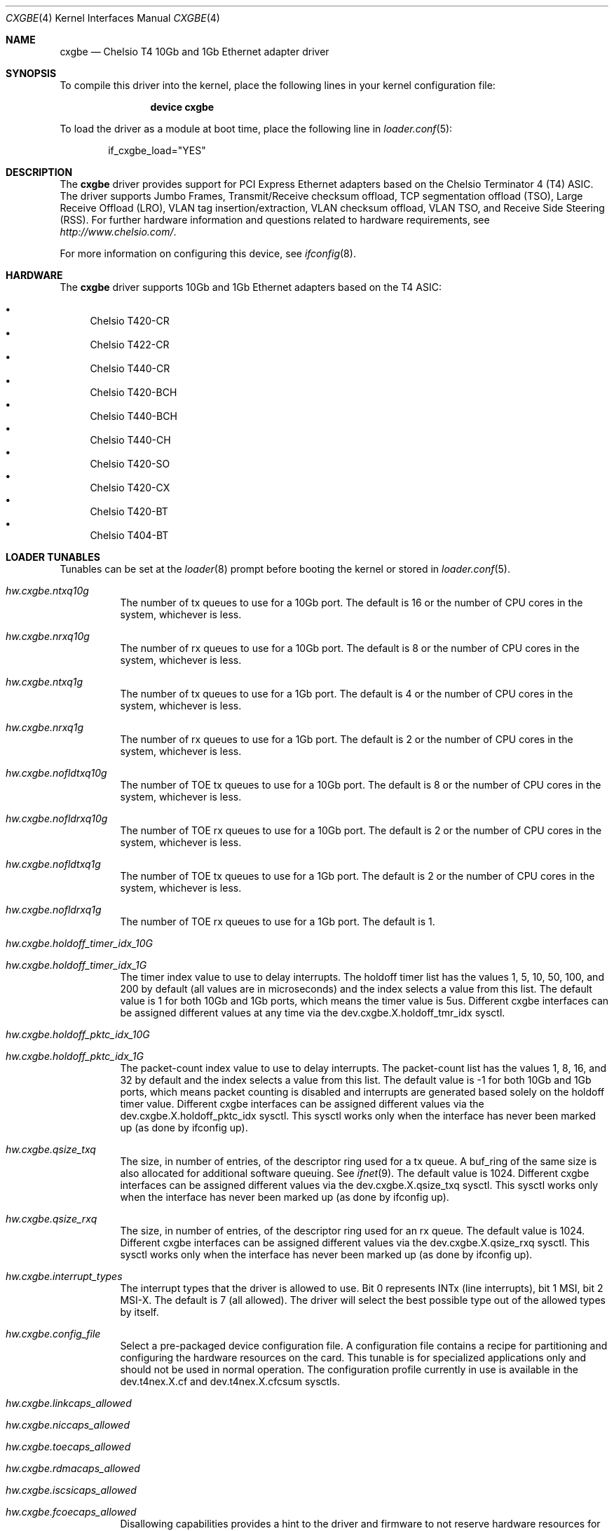 .\" Copyright (c) 2011-2012, Chelsio Inc
.\" All rights reserved.
.\"
.\" Redistribution and use in source and binary forms, with or without
.\" modification, are permitted provided that the following conditions are met:
.\"
.\" 1. Redistributions of source code must retain the above copyright notice,
.\"    this list of conditions and the following disclaimer.
.\"
.\" 2. Redistributions in binary form must reproduce the above copyright
.\"    notice, this list of conditions and the following disclaimer in the
.\"    documentation and/or other materials provided with the distribution.
.\"
.\" 3. Neither the name of the Chelsio Inc nor the names of its
.\"    contributors may be used to endorse or promote products derived from
.\"    this software without specific prior written permission.
.\"
.\" THIS SOFTWARE IS PROVIDED BY THE COPYRIGHT HOLDERS AND CONTRIBUTORS "AS IS"
.\" AND ANY EXPRESS OR IMPLIED WARRANTIES, INCLUDING, BUT NOT LIMITED TO, THE
.\" IMPLIED WARRANTIES OF MERCHANTABILITY AND FITNESS FOR A PARTICULAR PURPOSE
.\" ARE DISCLAIMED. IN NO EVENT SHALL THE COPYRIGHT OWNER OR CONTRIBUTORS BE
.\" LIABLE FOR ANY DIRECT, INDIRECT, INCIDENTAL, SPECIAL, EXEMPLARY, OR
.\" CONSEQUENTIAL DAMAGES (INCLUDING, BUT NOT LIMITED TO, PROCUREMENT OF
.\" SUBSTITUTE GOODS OR SERVICES; LOSS OF USE, DATA, OR PROFITS; OR BUSINESS
.\" INTERRUPTION) HOWEVER CAUSED AND ON ANY THEORY OF LIABILITY, WHETHER IN
.\" CONTRACT, STRICT LIABILITY, OR TORT (INCLUDING NEGLIGENCE OR OTHERWISE)
.\" ARISING IN ANY WAY OUT OF THE USE OF THIS SOFTWARE, EVEN IF ADVISED OF THE
.\" POSSIBILITY OF SUCH DAMAGE.
.\"
.\" * Other names and brands may be claimed as the property of others.
.\"
.\" $FreeBSD$
.\"
.Dd February 25, 2012
.Dt CXGBE 4
.Os
.Sh NAME
.Nm cxgbe
.Nd "Chelsio T4 10Gb and 1Gb Ethernet adapter driver"
.Sh SYNOPSIS
To compile this driver into the kernel,
place the following lines in your
kernel configuration file:
.Bd -ragged -offset indent
.Cd "device cxgbe"
.Ed
.Pp
To load the driver as a
module at boot time, place the following line in
.Xr loader.conf 5 :
.Bd -literal -offset indent
if_cxgbe_load="YES"
.Ed
.Sh DESCRIPTION
The
.Nm
driver provides support for PCI Express Ethernet adapters based on
the Chelsio Terminator 4 (T4) ASIC.
The driver supports Jumbo Frames, Transmit/Receive checksum offload,
TCP segmentation offload (TSO), Large Receive Offload (LRO), VLAN
tag insertion/extraction, VLAN checksum offload, VLAN TSO, and
Receive Side Steering (RSS).
For further hardware information and questions related to hardware
requirements, see
.Pa http://www.chelsio.com/ .
.Pp
For more information on configuring this device, see
.Xr ifconfig 8 .
.Sh HARDWARE
The
.Nm
driver supports 10Gb and 1Gb Ethernet adapters based on the T4 ASIC:
.Pp
.Bl -bullet -compact
.It
Chelsio T420-CR
.It
Chelsio T422-CR
.It
Chelsio T440-CR
.It
Chelsio T420-BCH
.It
Chelsio T440-BCH
.It
Chelsio T440-CH
.It
Chelsio T420-SO
.It
Chelsio T420-CX
.It
Chelsio T420-BT
.It
Chelsio T404-BT
.El
.Sh LOADER TUNABLES
Tunables can be set at the
.Xr loader 8
prompt before booting the kernel or stored in
.Xr loader.conf 5 .
.Bl -tag -width indent
.It Va hw.cxgbe.ntxq10g
The number of tx queues to use for a 10Gb port.
The default is 16 or the number
of CPU cores in the system, whichever is less.
.It Va hw.cxgbe.nrxq10g
The number of rx queues to use for a 10Gb port.
The default is 8 or the number
of CPU cores in the system, whichever is less.
.It Va hw.cxgbe.ntxq1g
The number of tx queues to use for a 1Gb port.
The default is 4 or the number
of CPU cores in the system, whichever is less.
.It Va hw.cxgbe.nrxq1g
The number of rx queues to use for a 1Gb port.
The default is 2 or the number
of CPU cores in the system, whichever is less.
.It Va hw.cxgbe.nofldtxq10g
The number of TOE tx queues to use for a 10Gb port.
The default is 8 or the
number of CPU cores in the system, whichever is less.
.It Va hw.cxgbe.nofldrxq10g
The number of TOE rx queues to use for a 10Gb port.
The default is 2 or the
number of CPU cores in the system, whichever is less.
.It Va hw.cxgbe.nofldtxq1g
The number of TOE tx queues to use for a 1Gb port.
The default is 2 or the
number of CPU cores in the system, whichever is less.
.It Va hw.cxgbe.nofldrxq1g
The number of TOE rx queues to use for a 1Gb port.
The default is 1.
.It Va hw.cxgbe.holdoff_timer_idx_10G
.It Va hw.cxgbe.holdoff_timer_idx_1G
The timer index value to use to delay interrupts.
The holdoff timer list has the values 1, 5, 10, 50, 100, and 200
by default (all values are in microseconds) and the index selects a
value from this list.
The default value is 1 for both 10Gb and 1Gb ports, which means the
timer value is 5us.
Different cxgbe interfaces can be assigned different values at any time via the
dev.cxgbe.X.holdoff_tmr_idx sysctl.
.It Va hw.cxgbe.holdoff_pktc_idx_10G
.It Va hw.cxgbe.holdoff_pktc_idx_1G
The packet-count index value to use to delay interrupts.
The packet-count list has the values 1, 8, 16, and 32 by default
and the index selects a value from this list.
The default value is -1 for both 10Gb and 1Gb ports, which means packet
counting is disabled and interrupts are generated based solely on the
holdoff timer value.
Different cxgbe interfaces can be assigned different values via the
dev.cxgbe.X.holdoff_pktc_idx sysctl.
This sysctl works only when the interface has never been marked up (as done by
ifconfig up).
.It Va hw.cxgbe.qsize_txq
The size, in number of entries, of the descriptor ring used for a tx
queue.
A buf_ring of the same size is also allocated for additional
software queuing.
See
.Xr ifnet 9 .
The default value is 1024.
Different cxgbe interfaces can be assigned different values via the
dev.cxgbe.X.qsize_txq sysctl.
This sysctl works only when the interface has never been marked up (as done by
ifconfig up).
.It Va hw.cxgbe.qsize_rxq
The size, in number of entries, of the descriptor ring used for an
rx queue.
The default value is 1024.
Different cxgbe interfaces can be assigned different values via the
dev.cxgbe.X.qsize_rxq sysctl.
This sysctl works only when the interface has never been marked up (as done by
ifconfig up).
.It Va hw.cxgbe.interrupt_types
The interrupt types that the driver is allowed to use.
Bit 0 represents INTx (line interrupts), bit 1 MSI, bit 2 MSI-X.
The default is 7 (all allowed).
The driver will select the best possible type out of the allowed types by
itself.
.It Va hw.cxgbe.config_file
Select a pre-packaged device configuration file.
A configuration file contains a recipe for partitioning and configuring the
hardware resources on the card.
This tunable is for specialized applications only and should not be used in
normal operation.
The configuration profile currently in use is available in the dev.t4nex.X.cf
and dev.t4nex.X.cfcsum sysctls.
.It Va hw.cxgbe.linkcaps_allowed
.It Va hw.cxgbe.niccaps_allowed
.It Va hw.cxgbe.toecaps_allowed
.It Va hw.cxgbe.rdmacaps_allowed
.It Va hw.cxgbe.iscsicaps_allowed
.It Va hw.cxgbe.fcoecaps_allowed
Disallowing capabilities provides a hint to the driver and firmware to not
reserve hardware resources for that feature.
Each of these is a bit field with a bit for each sub-capability within the
capability.
This tunable is for specialized applications only and should not be used in
normal operation.
The capabilities for which hardware resources have been reserved are listed in
dev.t4nex.X.*caps sysctls.
.El
.Sh SUPPORT
For general information and support,
go to the Chelsio support website at:
.Pa http://www.chelsio.com/ .
.Pp
If an issue is identified with this driver with a supported adapter,
email all the specific information related to the issue to
.Aq support@chelsio.com .
.Sh SEE ALSO
.Xr altq 4 ,
.Xr arp 4 ,
.Xr cxgb 4 ,
.Xr netintro 4 ,
.Xr ng_ether 4 ,
.Xr ifconfig 8
.Sh HISTORY
The
.Nm
device driver first appeared in
.Fx 9.0 .
.Sh AUTHORS
.An -nosplit
The
.Nm
driver was written by
.An Navdeep Parhar Aq np@FreeBSD.org .
